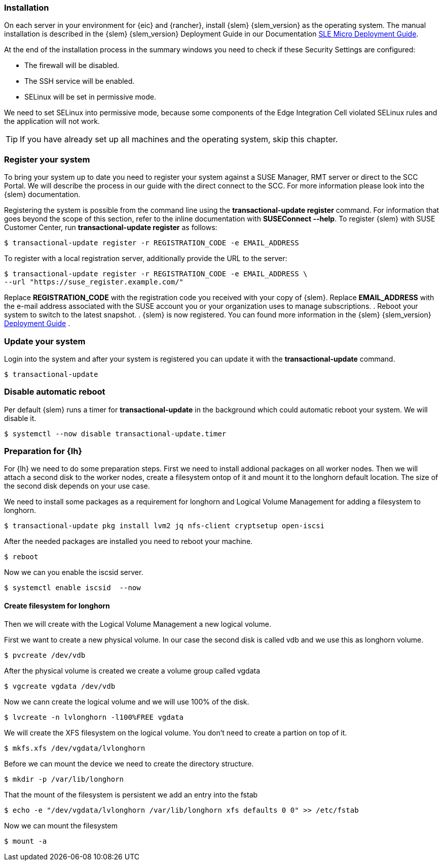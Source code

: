 [#SLEMicro]

=== Installation

On each server in your environment for {eic} and {rancher}, install {slem} {slem_version} as the operating system.
The manual installation is described in the {slem} {slem_version} Deployment Guide in our Documentation https://documentation.suse.com/sle-micro/{slem_version}/single-html/SLE-Micro-deployment/#cha-install[SLE Micro Deployment Guide]. 

At the end of the installation process in the summary windows you need to check if these Security Settings are configured:

   ** The firewall will be disabled.
   ** The SSH service will be enabled.
   ** SELinux will be set in permissive mode.

We need to set SELinux into permissive mode, because some components of the Edge Integration Cell violated SELinux rules and the application will not work. 


TIP: If you have already set up all machines and the operating system, 
skip this chapter.

=== Register your system
To bring your system up to date you need to register your system against a SUSE Manager, RMT server or direct to the SCC Portal. We will describe the process in our guide with the direct connect to the SCC. For more information please look into the {slem} documentation.

Registering the system is possible from the command line using the *transactional-update register* command. For information that goes beyond the scope of this section, refer to the inline documentation with *SUSEConnect --help*. To register {slem} with SUSE Customer Center, run *transactional-update register* as follows:
[source, bash]
----
$ transactional-update register -r REGISTRATION_CODE -e EMAIL_ADDRESS
----
To register with a local registration server, additionally provide the URL to the server:

[source, bash]
----
$ transactional-update register -r REGISTRATION_CODE -e EMAIL_ADDRESS \
--url "https://suse_register.example.com/"
----
Replace *REGISTRATION_CODE* with the registration code you received with your copy of {slem}. Replace *EMAIL_ADDRESS* with the e-mail address associated with the SUSE account you or your organization uses to manage subscriptions.
. Reboot your system to switch to the latest snapshot.
. {slem} is now registered.
You can found more information in the {slem} {slem_version} link:https://documentation.suse.com/sle-micro/{slem_version}/single-html/SLE-Micro-deployment/[Deployment Guide] . 

=== Update your system
Login into the system and after your system is registered you can update it with the *transactional-update* command.
[source, bash]
----
$ transactional-update
----

=== Disable automatic reboot
Per default {slem} runs a timer for *transactional-update* in the background which could automatic reboot your system. We will disable it.

[source, bash]
----
$ systemctl --now disable transactional-update.timer
----

++++
<?pdfpagebreak?>
++++

=== Preparation for {lh}
For {lh} we need to do some preparation steps. First we need to install addional packages on all worker nodes. Then we will attach a second disk to the worker nodes, create a filesystem ontop of it and mount it to the longhorn default location. The size of the second disk depends on your use case. 

We need to install some packages as a requirement for longhorn and Logical Volume Management for adding a filesystem to longhorn.
[source, bash]
----
$ transactional-update pkg install lvm2 jq nfs-client cryptsetup open-iscsi
----

After the needed packages are installed you need to reboot your machine. 
[source, bash]
----
$ reboot
----

Now we can you enable the iscsid server.

[source, bash]
----
$ systemctl enable iscsid  --now
----

==== Create filesystem for longhorn
Then we will create with the Logical Volume Management a new logical volume. 

First we want to create a new physical volume. In our case the second disk is called vdb and we use this as longhorn volume.
[source, bash]
----
$ pvcreate /dev/vdb
----

After the physical volume is created we create a volume group called vgdata
[source, bash]
----
$ vgcreate vgdata /dev/vdb
----

Now we cann create the logical volume and we will use 100% of the disk. 
[source, bash]
----
$ lvcreate -n lvlonghorn -l100%FREE vgdata
----

We will create the XFS filesystem on the logical volume. You don't need to create a partion on top of it.
[source, bash]
----
$ mkfs.xfs /dev/vgdata/lvlonghorn
----

Before we can mount the device we need to create the directory structure.
[source, bash]
----
$ mkdir -p /var/lib/longhorn
----

That the mount of the filesystem is persistent we add an entry into the fstab
[source, bash]
----
$ echo -e "/dev/vgdata/lvlonghorn /var/lib/longhorn xfs defaults 0 0" >> /etc/fstab
----

Now we can mount the filesystem
[source, bash]
----
$ mount -a
----

